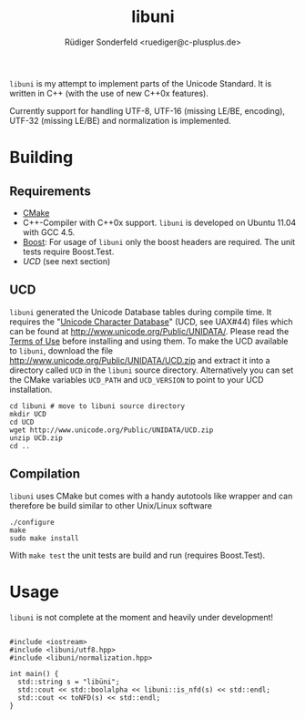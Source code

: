 # -*- mode:org; mode:visual-line; coding:utf-8; -*-
#+TITLE: libuni
#+AUTHOR: Rüdiger Sonderfeld <ruediger@c-plusplus.de>

=libuni= is my attempt to implement parts of the Unicode Standard. It is written in C++ (with the use of new C++0x features).

Currently support for handling UTF-8, UTF-16 (missing LE/BE, encoding), UTF-32 (missing LE/BE) and normalization is implemented.

* Building
** Requirements
- [[http://www.cmake.org][CMake]]
- C++-Compiler with C++0x support. =libuni= is developed on Ubuntu 11.04 with GCC 4.5.
- [[http://boost.org][Boost]]: For usage of =libuni= only the boost headers are required. The unit tests require Boost.Test.
- [[UCD]] (see next section)

** UCD
=libuni= generated the Unicode Database tables during compile time. It requires the "[[http://www.unicode.org/ucd/][Unicode Character Database]]" (UCD, see UAX#44) files which can be found at http://www.unicode.org/Public/UNIDATA/. Please read the [[http://www.unicode.org/copyright.html][Terms of Use]] before installing and using them. To make the UCD available to =libuni=, download the file 
http://www.unicode.org/Public/UNIDATA/UCD.zip and extract it into a directory called =UCD= in the =libuni= source directory. Alternatively you can set the CMake variables =UCD_PATH= and =UCD_VERSION= to point to your UCD installation.

#+BEGIN_EXAMPLE
  cd libuni # move to libuni source directory
  mkdir UCD
  cd UCD
  wget http://www.unicode.org/Public/UNIDATA/UCD.zip
  unzip UCD.zip
  cd ..
#+END_EXAMPLE

** Compilation
=libuni= uses CMake but comes with a handy autotools like wrapper and can therefore be build similar to other Unix/Linux software

#+BEGIN_EXAMPLE
  ./configure
  make
  sudo make install
#+END_EXAMPLE

With =make test= the unit tests are build and run (requires Boost.Test).

* Usage
=libuni= is not complete at the moment and heavily under development!

#+BEGIN_SRC c++

#include <iostream>
#include <libuni/utf8.hpp>
#include <libuni/normalization.hpp>

int main() {
  std::string s = "libüni";
  std::cout << std::boolalpha << libuni::is_nfd(s) << std::endl;
  std::cout << toNFD(s) << std::endl;
}

#+END_SRC


